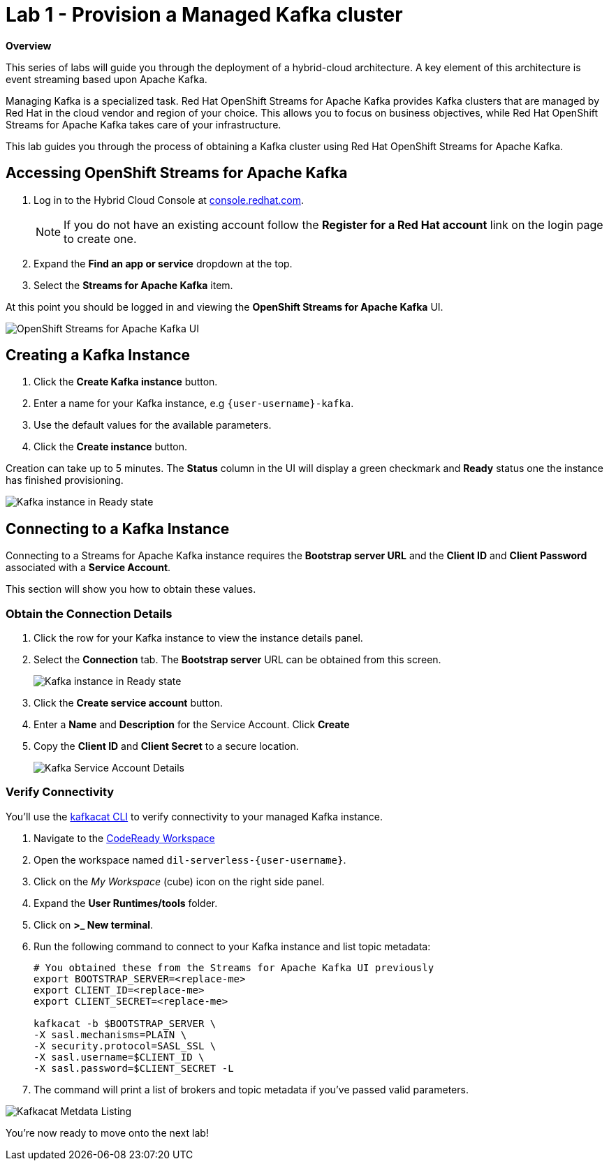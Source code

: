 // Attributes
:walkthrough: Provision a Managed Kafka cluster
:title: Lab 1 - {walkthrough}
:standard-fail-text: Verify that you followed all the steps. If you continue to have issues, contact a workshop assistant.
:namespace: {user-username}
:product-name: Streams for Apache Kafka
:codeready-url: http://codeready-codeready.{openshift-app-host}/

= {title}

*Overview*

This series of labs will guide you through the deployment of a hybrid-cloud
architecture. A key element of this architecture is event streaming based
upon Apache Kafka.

Managing Kafka is a specialized task. Red Hat OpenShift Streams for Apache
Kafka provides Kafka clusters that are managed by Red Hat in the cloud vendor
and region of your choice. This allows you to focus on business objectives,
while Red Hat OpenShift {product-name} takes care of your
infrastructure.

This lab guides you through the process of obtaining a Kafka cluster using
Red Hat OpenShift {product-name}.

[time=5]
== Accessing OpenShift {product-name}

. Log in to the Hybrid Cloud Console at link:https://console.redhat.com/[console.redhat.com, window="_blank"].
+
[NOTE]
====
If you do not have an existing account follow the *Register for a Red Hat account* link on the login page to create one.
====
. Expand the *Find an app or service* dropdown at the top.
. Select the *{product-name}* item.

At this point you should be logged in and viewing the *OpenShift {product-name}* UI.

{blank}

image::images/00-kafka-streams-home.png[OpenShift {product-name} UI]

{blank}

[time=5]
== Creating a Kafka Instance

. Click the *Create Kafka instance* button.
. Enter a name for your Kafka instance, e.g `{user-username}-kafka`.
. Use the default values for the available parameters.
. Click the *Create instance* button.

Creation can take up to 5 minutes. The *Status* column in the UI will display a
green checkmark and *Ready* status one the instance has finished provisioning.

{blank}

image::images/01-kafka-ready.png[Kafka instance in Ready state]

{blank}

[time=5]
== Connecting to a Kafka Instance

Connecting to a {product-name} instance requires the *Bootstrap server URL* and
the *Client ID* and *Client Password* associated with a *Service Account*.

This section will show you how to obtain these values.

=== Obtain the Connection Details

. Click the row for your Kafka instance to view the instance details panel.
. Select the *Connection* tab. The *Bootstrap server* URL can be obtained from this screen.
+
image::images/02-kafka-details.png[Kafka instance in Ready state]
. Click the *Create service account* button.
. Enter a *Name* and *Description* for the Service Account. Click *Create*
. Copy the *Client ID* and *Client Secret* to a secure location.
+
image::images/03-kafka-credentials.png[Kafka Service Account Details]

=== Verify Connectivity

You'll use the link:https://github.com/edenhill/kafkacat[kafkacat CLI, window="_blank"]
to verify connectivity to your managed Kafka instance.

{blank}

. Navigate to the link:{codeready-url}[CodeReady Workspace, window="_blank"]
. Open the workspace named `dil-serverless-{user-username}`.
. Click on the _My Workspace_ (cube) icon on the right side panel.
. Expand the **User Runtimes/tools** folder.
. Click on *>_ New terminal*.
. Run the following command to connect to your Kafka instance and list topic metadata:
+
[source,bash,subs="attributes+"]
----
# You obtained these from the {product-name} UI previously
export BOOTSTRAP_SERVER=<replace-me>
export CLIENT_ID=<replace-me>
export CLIENT_SECRET=<replace-me>

kafkacat -b $BOOTSTRAP_SERVER \
-X sasl.mechanisms=PLAIN \
-X security.protocol=SASL_SSL \
-X sasl.username=$CLIENT_ID \
-X sasl.password=$CLIENT_SECRET -L
----
. The command will print a list of brokers and topic metadata if you've passed valid parameters.

// TODO: replace with screenshot from codeready workspaces
image::images/04-kafkacat-metadata.png[Kafkacat Metdata Listing]

You're now ready to move onto the next lab!
